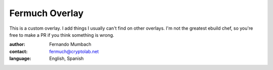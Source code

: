 Fermuch Overlay
================

This is a custom overlay. I add things I usually can't find on other overlays.
I'm not the greatest ebuild chef, so you're free to make a PR if you think something
is wrong.


:author: Fernando Mumbach
:contact: fermuch@cryptolab.net
:language: English, Spanish

